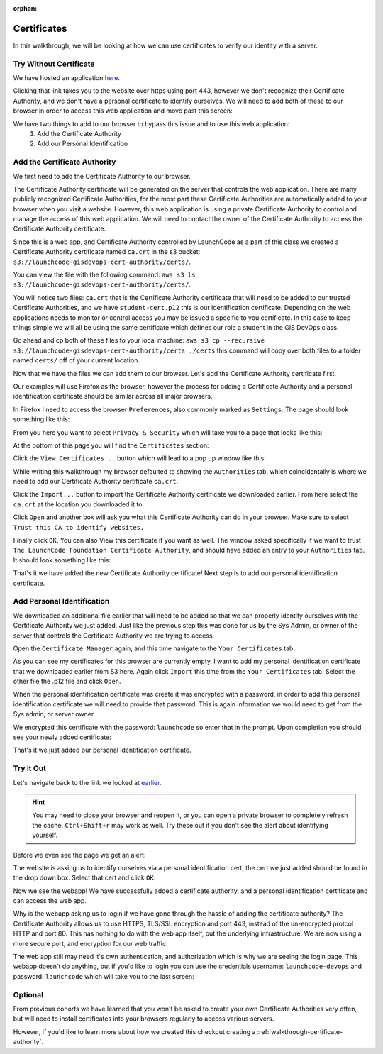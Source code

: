 :orphan:

.. _walkthrough-certificates:

============
Certificates
============

In this walkthrough, we will be looking at how we can use certificates to verify our identity with a server.

Try Without Certificate
=======================

We have hosted an application `here <https://ec2-52-53-180-16.us-west-1.compute.amazonaws.com/user>`_.

Clicking that link takes you to the website over https using port 443, however we don't recognize their Certificate Authority, and we don't have a personal certificate to identify ourselves. We will need to add both of these to our browser in order to access this web application and move past this screen:

.. image:: /_static/images/certificates/restricted-access.png

We have two things to add to our browser to bypass this issue and to use this web application:
  #. Add the Certificate Authority
  #. Add our Personal Identification

Add the Certificate Authority
=============================

We first need to add the Certificate Authority to our browser.

The Certificate Authority certificate will be generated on the server that controls the web application. There are many publicly recognized Certificate Authorities, for the most part these Certificate Authorities are automatically added to your browser when you visit a website. However, this web application is using a private Certificate Authority to control and manage the access of this web application. We will need to contact the owner of the Certificate Authority to access the Certificate Authority certificate.

Since this is a web app, and Certificate Authority controlled by LaunchCode as a part of this class we created a Certificate Authority certificate named ``ca.crt`` in the s3 bucket: ``s3://launchcode-gisdevops-cert-authority/certs/``.

You can view the file with the following command: ``aws s3 ls s3://launchcode-gisdevops-cert-authority/certs/``.

.. image:: /_static/images/certificates/check-s3-bucket.png

You will notice two files: ``ca.crt`` that is the Certificate Authority certificate that will need to be added to our trusted Certificate Authorities, and we have ``student-cert.p12`` this is our identification certificate. Depending on the web applications needs to monitor or control access you may be issued a specific to you certificate. In this case to keep things simple we will all be using the same certificate which defines our role a student in the GIS DevOps class.

Go ahead and cp both of these files to your local machine: ``aws s3 cp --recursive s3://launchcode-gisdevops-cert-authority/certs ./certs`` this command will copy over both files to a folder named ``certs/`` off of your current location.

.. image:: /_static/images/certificates/copy-from-s3-bucket.png

Now that we have the files we can add them to our browser. Let's add the Certificate Authority certificate first.

Our examples will use Firefox as the browser, however the process for adding a Certificate Authority and a personal identification certificate should be similar across all major browsers.

In Firefox I need to access the browser ``Preferences``, also commonly marked as ``Settings``. The page should look something like this:

.. image:: /_static/images/certificates/preferences.png

From you here you want to select ``Privacy & Security`` which will take you to a page that looks like this:

.. image:: /_static/images/certificates/privacy-and-security.png

At the bottom of this page you will find the ``Certificates`` section:

.. image:: /_static/images/certificates/firefox-certificates.png

Click the ``View Certificates...`` button which will lead to a pop up window like this:

.. image:: /_static/images/certificates/certificate-manager.png

While writing this walkthrough my browser defaulted to showing the ``Authorities`` tab, which coincidentally is where we need to add our Certificate Authority certificate ``ca.crt``.

Click the ``Import...`` button to import the Certificate Authority certificate we downloaded earlier. From here select the ``ca.crt`` at the location you downloaded it to.

.. image:: /_static/images/certificates/add-ca.png

Click ``Open`` and another box will ask you what this Certificate Authority can do in your browser. Make sure to select ``Trust this CA to identify websites.``

.. image:: /_static/images/certificates/identify-websites.png

Finally click ``OK``. You can also View this certificate if you want as well. The window asked specifically if we want to trust ``The LaunchCode Foundation Certificate Authority``, and should have added an entry to your ``Authorities`` tab. It should look something like this:

.. image:: /_static/images/certificates/launchcode-foundation-ca.png

That's it we have added the new Certificate Authority certificate! Next step is to add our personal identification certificate.

Add Personal Identification
===========================

We downloaded an additional file earlier that will need to be added so that we can properly identify ourselves with the Certificate Authority we just added. Just like the previous step this was done for us by the Sys Admin, or owner of the server that controls the Certificate Authority we are trying to access.

Open the ``Certificate Manager`` again, and this time navigate to the ``Your Certificates`` tab.

.. image:: /_static/images/certificates/your-certificates.png

As you can see my certificates for this browser are currently empty. I want to add my personal identification certificate that we downloaded earlier from S3 here. Again click ``Import`` this time from the ``Your Certificates`` tab. Select the other file the .p12 file and click ``Open``.

.. image:: /_static/images/certificates/add-personal-identification-cert.png

When the personal identification certificate was create it was encrypted with a password, in order to add this personal identification certificate we will need to provide that password. This is again information we would need to get from the Sys admin, or server owner.

.. image:: /_static/images/certificates/encryption-password.png

We encrypted this certificate with the password: ``launchcode`` so enter that in the prompt. Upon completion you should see your newly added certificate:

.. image:: /_static/images/certificates/student-cert.png

That's it we just added our personal identification certificate.

Try it Out
==========

Let's navigate back to the link we looked at `earlier <https://ec2-52-53-180-16.us-west-1.compute.amazonaws.com/user>`_.

.. hint::

   You may need to close your browser and reopen it, or you can open a private browser to completely refresh the cache. ``Ctrl+Shift+r`` may work as well. Try these out if you don't see the alert about identifying yourself.

Before we even see the page we get an alert:

.. image:: /_static/images/certificates/identify-yourself.png

The website is asking us to identify ourselves via a personal identification cert, the cert we just added should be found in the drop down box. Select that cert and click ``OK``.

Now we see the webapp! We have successfully added a certificate authority, and a personal identification certificate and can access the web app.

.. image:: /_static/images/certificates/webapp.png


Why is the webapp asking us to login if we have gone through the hassle of adding the certificate authority? The Certificate Authority allows us to use HTTPS, TLS/SSL encryption and port 443, instead of the un-encrypted protcol HTTP and port 80. This has nothing to do with the web app itself, but the underlying infrastructure. We are now using a more secure port, and encryption for our web traffic.

The web app still may need it's own authentication, and authorization which is why we are seeing the login page. This webapp doesn't do anything, but if you'd like to login you can use the credentials username: ``launchcode-devops`` and password: ``launchcode`` which will take you to the last screen:

.. image:: /_static/images/certificates/login.png

Optional
========

From previous cohorts we have learned that you won't be asked to create your own Certificate Authorities very often, but will need to install certificates into your browsers regularly to access various servers.

However, if you'd like to learn more about how we created this checkout creating a :ref:`walkthrough-certificate-authority`.